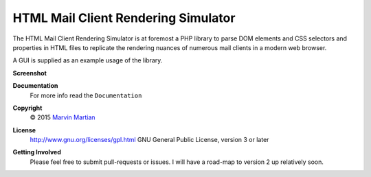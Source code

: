 HTML Mail Client Rendering Simulator
====================================

The HTML Mail Client Rendering Simulator is at foremost a PHP library to parse 
DOM elements and CSS selectors and properties in HTML files to replicate the 
rendering nuances of numerous mail clients in a modern web browser.

A GUI is supplied as an example usage of the library.

**Screenshot**
    .. image:: Documentation/Images/Overview_-_small.png

**Documentation**
    For more info read the ``Documentation`` 

**Copyright**
    © 2015 `Marvin Martian <https://github.com/marvin-martian>`_

**License**
    http://www.gnu.org/licenses/gpl.html GNU General Public License, version 3 
    or later

**Getting Involved**
   Please feel free to submit pull-requests or issues. I will have a road-map to 
   version 2 up relatively soon.